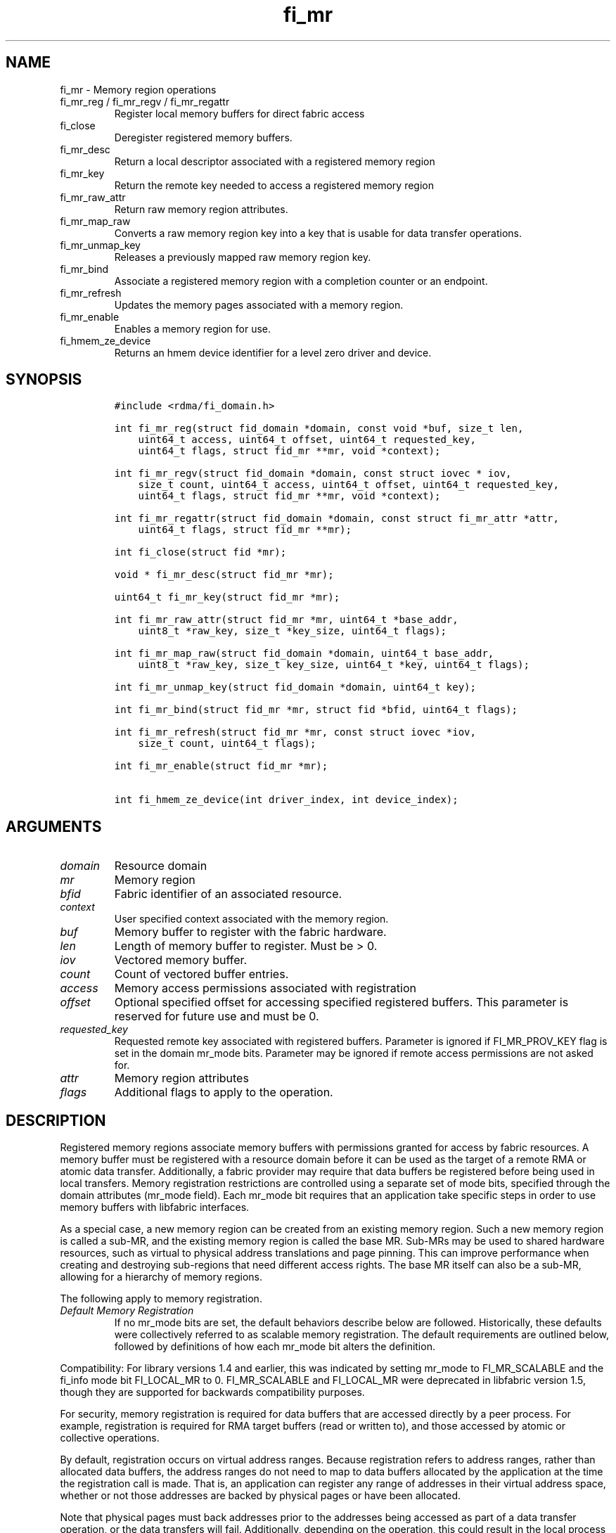 .\" Automatically generated by Pandoc 3.1.3
.\"
.\" Define V font for inline verbatim, using C font in formats
.\" that render this, and otherwise B font.
.ie "\f[CB]x\f[]"x" \{\
. ftr V B
. ftr VI BI
. ftr VB B
. ftr VBI BI
.\}
.el \{\
. ftr V CR
. ftr VI CI
. ftr VB CB
. ftr VBI CBI
.\}
.TH "fi_mr" "3" "2025\-03\-22" "Libfabric Programmer\[cq]s Manual" "#VERSION#"
.hy
.SH NAME
.PP
fi_mr - Memory region operations
.TP
fi_mr_reg / fi_mr_regv / fi_mr_regattr
Register local memory buffers for direct fabric access
.TP
fi_close
Deregister registered memory buffers.
.TP
fi_mr_desc
Return a local descriptor associated with a registered memory region
.TP
fi_mr_key
Return the remote key needed to access a registered memory region
.TP
fi_mr_raw_attr
Return raw memory region attributes.
.TP
fi_mr_map_raw
Converts a raw memory region key into a key that is usable for data
transfer operations.
.TP
fi_mr_unmap_key
Releases a previously mapped raw memory region key.
.TP
fi_mr_bind
Associate a registered memory region with a completion counter or an
endpoint.
.TP
fi_mr_refresh
Updates the memory pages associated with a memory region.
.TP
fi_mr_enable
Enables a memory region for use.
.TP
fi_hmem_ze_device
Returns an hmem device identifier for a level zero driver and device.
.SH SYNOPSIS
.IP
.nf
\f[C]
#include <rdma/fi_domain.h>

int fi_mr_reg(struct fid_domain *domain, const void *buf, size_t len,
    uint64_t access, uint64_t offset, uint64_t requested_key,
    uint64_t flags, struct fid_mr **mr, void *context);

int fi_mr_regv(struct fid_domain *domain, const struct iovec * iov,
    size_t count, uint64_t access, uint64_t offset, uint64_t requested_key,
    uint64_t flags, struct fid_mr **mr, void *context);

int fi_mr_regattr(struct fid_domain *domain, const struct fi_mr_attr *attr,
    uint64_t flags, struct fid_mr **mr);

int fi_close(struct fid *mr);

void * fi_mr_desc(struct fid_mr *mr);

uint64_t fi_mr_key(struct fid_mr *mr);

int fi_mr_raw_attr(struct fid_mr *mr, uint64_t *base_addr,
    uint8_t *raw_key, size_t *key_size, uint64_t flags);

int fi_mr_map_raw(struct fid_domain *domain, uint64_t base_addr,
    uint8_t *raw_key, size_t key_size, uint64_t *key, uint64_t flags);

int fi_mr_unmap_key(struct fid_domain *domain, uint64_t key);

int fi_mr_bind(struct fid_mr *mr, struct fid *bfid, uint64_t flags);

int fi_mr_refresh(struct fid_mr *mr, const struct iovec *iov,
    size_t count, uint64_t flags);

int fi_mr_enable(struct fid_mr *mr);

int fi_hmem_ze_device(int driver_index, int device_index);
\f[R]
.fi
.SH ARGUMENTS
.TP
\f[I]domain\f[R]
Resource domain
.TP
\f[I]mr\f[R]
Memory region
.TP
\f[I]bfid\f[R]
Fabric identifier of an associated resource.
.TP
\f[I]context\f[R]
User specified context associated with the memory region.
.TP
\f[I]buf\f[R]
Memory buffer to register with the fabric hardware.
.TP
\f[I]len\f[R]
Length of memory buffer to register.
Must be > 0.
.TP
\f[I]iov\f[R]
Vectored memory buffer.
.TP
\f[I]count\f[R]
Count of vectored buffer entries.
.TP
\f[I]access\f[R]
Memory access permissions associated with registration
.TP
\f[I]offset\f[R]
Optional specified offset for accessing specified registered buffers.
This parameter is reserved for future use and must be 0.
.TP
\f[I]requested_key\f[R]
Requested remote key associated with registered buffers.
Parameter is ignored if FI_MR_PROV_KEY flag is set in the domain mr_mode
bits.
Parameter may be ignored if remote access permissions are not asked for.
.TP
\f[I]attr\f[R]
Memory region attributes
.TP
\f[I]flags\f[R]
Additional flags to apply to the operation.
.SH DESCRIPTION
.PP
Registered memory regions associate memory buffers with permissions
granted for access by fabric resources.
A memory buffer must be registered with a resource domain before it can
be used as the target of a remote RMA or atomic data transfer.
Additionally, a fabric provider may require that data buffers be
registered before being used in local transfers.
Memory registration restrictions are controlled using a separate set of
mode bits, specified through the domain attributes (mr_mode field).
Each mr_mode bit requires that an application take specific steps in
order to use memory buffers with libfabric interfaces.
.PP
As a special case, a new memory region can be created from an existing
memory region.
Such a new memory region is called a sub-MR, and the existing memory
region is called the base MR.
Sub-MRs may be used to shared hardware resources, such as virtual to
physical address translations and page pinning.
This can improve performance when creating and destroying sub-regions
that need different access rights.
The base MR itself can also be a sub-MR, allowing for a hierarchy of
memory regions.
.PP
The following apply to memory registration.
.TP
\f[I]Default Memory Registration\f[R]
If no mr_mode bits are set, the default behaviors describe below are
followed.
Historically, these defaults were collectively referred to as scalable
memory registration.
The default requirements are outlined below, followed by definitions of
how each mr_mode bit alters the definition.
.PP
Compatibility: For library versions 1.4 and earlier, this was indicated
by setting mr_mode to FI_MR_SCALABLE and the fi_info mode bit
FI_LOCAL_MR to 0.
FI_MR_SCALABLE and FI_LOCAL_MR were deprecated in libfabric version 1.5,
though they are supported for backwards compatibility purposes.
.PP
For security, memory registration is required for data buffers that are
accessed directly by a peer process.
For example, registration is required for RMA target buffers (read or
written to), and those accessed by atomic or collective operations.
.PP
By default, registration occurs on virtual address ranges.
Because registration refers to address ranges, rather than allocated
data buffers, the address ranges do not need to map to data buffers
allocated by the application at the time the registration call is made.
That is, an application can register any range of addresses in their
virtual address space, whether or not those addresses are backed by
physical pages or have been allocated.
.PP
Note that physical pages must back addresses prior to the addresses
being accessed as part of a data transfer operation, or the data
transfers will fail.
Additionally, depending on the operation, this could result in the local
process receiving a segmentation fault for accessing invalid memory.
.PP
Once registered, the resulting memory regions are accessible by peers
starting at a base address of 0.
That is, the target address that is specified is a byte offset into the
registered region.
.PP
The application also selects the access key associated with the MR.
The key size is restricted to a maximum of 8 bytes.
.PP
With scalable registration, locally accessed data buffers are not
registered.
This includes source buffers for all transmit operations \[en] sends,
tagged sends, RMA, and atomics \[en] as well as buffers posted for
receive and tagged receive operations.
.PP
Although the default memory registration behavior is convenient for
application developers, it is difficult to implement in hardware.
Attempts to hide the hardware requirements from the application often
results in significant and unacceptable impacts to performance.
The following mr_mode bits are provided as input into fi_getinfo.
If a provider requires the behavior defined for an mr_mode bit, it will
leave the bit set on output to fi_getinfo.
Otherwise, the provider can clear the bit to indicate that the behavior
is not needed.
.PP
By setting an mr_mode bit, the application has agreed to adjust its
behavior as indicated.
Importantly, applications that choose to support an mr_mode must be
prepared to handle the case where the mr_mode is not required.
A provider will clear an mr_mode bit if it is not needed.
.TP
\f[I]FI_MR_LOCAL\f[R]
When the FI_MR_LOCAL mode bit is set, applications must register all
data buffers that will be accessed by the local hardware and provide a
valid desc parameter into applicable data transfer operations.
.PP
When FI_MR_LOCAL is unset, applications are not required to register
data buffers before using them for local operations (e.g.\ send and
receive data buffers).
Prior to libfabric 1.22, the desc parameter was ignored.
In libfabric 1.22 and later, the desc parameter must be either valid or
NULL.
This behavior allows applications to optionally pass in a valid desc
parameter.
If the desc parameter is NULL, any required local memory registration
will be handled by the provider.
.PP
A provider may hide local registration requirements from applications by
making use of an internal registration cache or similar mechanisms.
Such mechanisms, however, may negatively impact performance for some
applications, notably those which manage their own network buffers.
In order to support as broad range of applications as possible, without
unduly affecting their performance, applications that wish to manage
their own local memory registrations may do so by using the memory
registration calls and passing in a valid desc parameter.
.PP
Note: the FI_MR_LOCAL mr_mode bit replaces the FI_LOCAL_MR fi_info mode
bit.
When FI_MR_LOCAL is set, FI_LOCAL_MR is ignored.
.TP
\f[I]FI_MR_RAW\f[R]
Raw memory regions are used to support providers with keys larger than
64-bits or require setup at the peer.
When the FI_MR_RAW bit is set, applications must use fi_mr_raw_attr()
locally and fi_mr_map_raw() at the peer before targeting a memory region
as part of any data transfer request.
.TP
\f[I]FI_MR_VIRT_ADDR\f[R]
The FI_MR_VIRT_ADDR bit indicates that the provider references memory
regions by virtual address, rather than a 0-based offset.
Peers that target memory regions registered with FI_MR_VIRT_ADDR specify
the destination memory buffer using the target\[cq]s virtual address,
with any offset into the region specified as virtual address + offset.
Support of this bit typically implies that peers must exchange
addressing data prior to initiating any RMA or atomic operation.
.PP
For memory regions that are registered using FI_MR_DMABUF, the starting
`virtual address' of the DMA-buf region is obtained by adding the offset
field to the base_addr field of struct fi_mr_dmabuf that was specified
through the registration call.
.TP
\f[I]FI_MR_ALLOCATED\f[R]
When set, all registered memory regions must be backed by physical
memory pages at the time the registration call is made.
In addition, applications must not perform operations which may result
in the underlying virtual address to physical page mapping to change
(e.g.\ calling free() against an allocated MR).
Failing to adhere to this may result in the virtual address pointing to
one set of physical pages while the MR points to another set of physical
pages.
.PP
When unset, registered memory regions need not be backed by physical
memory pages at the time the registration call is made.
In addition, the underlying virtual address to physical page mapping is
allowed to change, and the provider will ensure the corresponding MR is
updated accordingly.
This behavior enables application use-cases where memory may be
frequently freed and reallocated or system memory migrating to/from
device memory.
.PP
When unset, the application is responsible for ensuring that a
registered memory region references valid physical pages while a data
transfer is active against it, or the data transfer may fail.
Application changes to the virtual address range must be coordinated
with network traffic to or from that range.
.PP
If unset and FI_HMEM is supported, the ability for the virtual address
to physical address mapping to change extends to HMEM interfaces as
well.
If a provider cannot support a virtual address to physical address
changing for a given HMEM interface, the provider should support a
reasonable fallback or the operation should fail.
.TP
\f[I]FI_MR_PROV_KEY\f[R]
This memory region mode indicates that the provider does not support
application requested MR keys.
MR keys are returned by the provider.
Applications that support FI_MR_PROV_KEY can obtain the provider key
using fi_mr_key(), unless FI_MR_RAW is also set.
The returned key should then be exchanged with peers prior to initiating
an RMA or atomic operation.
.TP
\f[I]FI_MR_MMU_NOTIFY\f[R]
FI_MR_MMU_NOTIFY is typically set by providers that support memory
registration against memory regions that are not necessarily backed by
allocated physical pages at the time the memory registration occurs.
(That is, FI_MR_ALLOCATED is typically 0).
However, such providers require that applications notify the provider
prior to the MR being accessed as part of a data transfer operation.
This notification informs the provider that all necessary physical pages
now back the region.
The notification is necessary for providers that cannot hook directly
into the operating system page tables or memory management unit.
See fi_mr_refresh() for notification details.
.TP
\f[I]FI_MR_RMA_EVENT\f[R]
This mode bit indicates that the provider must configure memory regions
that are associated with RMA events prior to their use.
This includes all memory regions that are associated with completion
counters.
When set, applications must indicate if a memory region will be
associated with a completion counter as part of the region\[cq]s
creation.
This is done by passing in the FI_RMA_EVENT flag to the memory
registration call.
.PP
Such memory regions will be created in a disabled state and must be
associated with all completion counters prior to being enabled.
To enable a memory region, the application must call fi_mr_enable().
After calling fi_mr_enable(), no further resource bindings may be made
to the memory region.
.TP
\f[I]FI_MR_ENDPOINT\f[R]
This mode bit indicates that the provider associates memory regions with
endpoints rather than domains.
Memory regions that are registered with the provider are created in a
disabled state and must be bound to an endpoint prior to being enabled.
To bind the MR with an endpoint, the application must use fi_mr_bind().
To enable the memory region, the application must call fi_mr_enable().
.TP
\f[I]FI_MR_HMEM\f[R]
This mode bit is associated with the FI_HMEM capability.
.PP
If FI_MR_HMEM is set, the application must register buffers that were
allocated using a device call and provide a valid desc parameter into
applicable data transfer operations even if they are only used for local
operations (e.g.\ send and receive data buffers).
Device memory must be registered using the fi_mr_regattr call, with the
iface and device fields filled out.
.PP
If FI_MR_HMEM is unset, the application need not register device buffers
for local operations.
In addition, fi_mr_regattr is not required to be used for device memory
registration.
It is the responsibility of the provider to discover the appropriate
device memory registration attributes, if applicable.
.PP
Similar to if FI_MR_LOCAL is unset, if FI_MR_HMEM is unset, applications
may optionally pass in a valid desc parameter.
If the desc parameter is NULL, any required local memory registration
will be handled by the provider.
.PP
If FI_MR_HMEM is set, but FI_MR_LOCAL is unset, only device buffers must
be registered when used locally.
In this case, the desc parameter passed into data transfer operations
must either be valid or NULL.
Similarly, if FI_MR_LOCAL is set, but FI_MR_HMEM is not, the desc
parameter must either be valid or NULL.
.TP
\f[I]FI_MR_COLLECTIVE\f[R]
This bit is associated with the FI_COLLECTIVE capability.
.PP
If FI_MR_COLLECTIVE is set, the provider requires that memory regions
used in collection operations must explicitly be registered for use with
collective calls.
This requires registering regions passed to collective calls using the
FI_COLLECTIVE flag.
.PP
If FI_MR_COLLECTIVE is unset, memory registration for collection
operations is optional.
Applications may optionally pass in a valid desc parameter.
If the desc parameter is NULL, any required local memory registration
will be handled by the provider.
.TP
\f[I]Basic Memory Registration\f[R] (deprecated)
Basic memory registration was deprecated in libfabric version 1.5, but
is supported for backwards compatibility.
Basic memory registration is indicated by setting mr_mode equal to
FI_MR_BASIC.
FI_MR_BASIC must be set alone and not paired with mr_mode bits.
Unlike other mr_mode bits, if FI_MR_BASIC is set on input to
fi_getinfo(), it will not be cleared by the provider.
That is, setting mr_mode equal to FI_MR_BASIC forces basic registration
if the provider supports it.
.PP
The behavior of basic registration is equivalent to requiring the
following mr_mode bits: FI_MR_VIRT_ADDR, FI_MR_ALLOCATED, and
FI_MR_PROV_KEY.
Additionally, providers that support basic registration usually require
the (deprecated) fi_info mode bit FI_LOCAL_MR, which was incorporated
into the FI_MR_LOCAL mr_mode bit.
.PP
The registrations functions \[en] fi_mr_reg, fi_mr_regv, and
fi_mr_regattr \[en] are used to register one or more memory regions with
fabric resources.
The main difference between registration functions are the number and
type of parameters that they accept as input.
Otherwise, they perform the same general function.
.PP
\f[B]Deprecated\f[R] : By default, memory registration completes
synchronously.
I.e.
the registration call will not return until the registration has
completed.
Memory registration can complete asynchronous by binding the resource
domain to an event queue using the FI_REG_MR flag.
See fi_domain_bind.
When memory registration is asynchronous, in order to avoid a race
condition between the registration call returning and the corresponding
reading of the event from the EQ, the mr output parameter will be
written before any event associated with the operation may be read by
the application.
An asynchronous event will not be generated unless the registration call
returns success (0).
.SS fi_mr_reg
.PP
The fi_mr_reg call registers the user-specified memory buffer with the
resource domain.
The buffer is enabled for access by the fabric hardware based on the
provided access permissions.
See the access field description for memory region attributes below.
.PP
Registered memory is associated with a local memory descriptor and,
optionally, a remote memory key.
A memory descriptor is a provider specific identifier associated with
registered memory.
Memory descriptors often map to hardware specific indices or keys
associated with the memory region.
Remote memory keys provide limited protection against unwanted access by
a remote node.
Remote accesses to a memory region must provide the key associated with
the registration.
.PP
Because MR keys must be provided by a remote process, an application can
use the requested_key parameter to indicate that a specific key value be
returned.
Support for user requested keys is provider specific and is determined
by the FI_MR_PROV_KEY flag value in the mr_mode domain attribute.
.PP
Remote RMA and atomic operations indicate the location within a
registered memory region by specifying an address.
The location is referenced by adding the offset to either the base
virtual address of the buffer or to 0, depending on the mr_mode.
.PP
The offset parameter is reserved for future use and must be 0.
.PP
For asynchronous memory registration requests, the result will be
reported to the user through an event queue associated with the resource
domain.
If successful, the allocated memory region structure will be returned to
the user through the mr parameter.
The mr address must remain valid until the registration operation
completes.
The context specified with the registration request is returned with the
completion event.
.PP
For domains opened with FI_AV_AUTH_KEY, fi_mr_reg is not supported and
fi_mr_regattr must be used.
.SS fi_mr_regv
.PP
The fi_mr_regv call adds support for a scatter-gather list to fi_mr_reg.
Multiple memory buffers are registered as a single memory region.
Otherwise, the operation is the same.
.PP
For domains opened with FI_AV_AUTH_KEY, fi_mr_regv is not supported and
fi_mr_regattr must be used.
.SS fi_mr_regattr
.PP
The fi_mr_regattr call is a more generic, extensible registration call
that allows the user to specify the registration request using a struct
fi_mr_attr (defined below).
.SS fi_close
.PP
Fi_close is used to release all resources associated with a registering
a memory region.
Once deregistered, further access to the registered memory is not
guaranteed.
Active or queued operations that reference a memory region being closed
may attempt to access an invalid memory region and fail.
After an MR is closed, any new operations targeting the closed MR will
also fail.
Applications are responsible for ensuring that a MR is no longer needed
prior to closing it.
Note that accesses to a closed MR from a remote peer will result in an
error at the peer.
The state of the local endpoint will be unaffected.
.PP
For MRs that are associated with an endpoint (FI_MR_ENDPOINT flag
is set), the MR must be closed before the endpoint.
If resources are still associated with the MR when attempting to close,
the call will return -FI_EBUSY.
.PP
If a memory registration cache is used, the behavior of fi_close may be
affected. More information on the memory registration cache is in the
MEMORY REGISTRATION CACHE section.
.SS fi_mr_desc
.PP
Obtains the local memory descriptor associated with a MR.
The memory registration must have completed successfully before invoking
this call.
.SS fi_mr_key
.PP
Returns the remote protection key associated with a MR.
The memory registration must have completed successfully before invoking
this.
The returned key may be used in data transfer operations at a peer.
If the FI_MR_RAW mode bit has been set for the domain, then the memory
key must be obtained using the fi_mr_raw_key function instead.
A return value of FI_KEY_NOTAVAIL will be returned if the registration
has not completed or a raw memory key is required.
.SS fi_mr_raw_attr
.PP
Returns the raw, remote protection key and base address associated with
a MR.
The memory registration must have completed successfully before invoking
this routine.
Use of this call is required if the FI_MR_RAW mode bit has been set by
the provider; however, it is safe to use this call with any memory
region.
.PP
On input, the key_size parameter should indicate the size of the raw_key
buffer.
If the actual key is larger than what can fit into the buffer, it will
return -FI_ETOOSMALL.
On output, key_size is set to the size of the buffer needed to store the
key, which may be larger than the input value.
The needed key_size can also be obtained through the mr_key_size domain
attribute (fi_domain_attr) field.
.PP
A raw key must be mapped by a peer before it can be used in data
transfer operations.
See fi_mr_map_raw below.
.SS fi_mr_map_raw
.PP
Raw protection keys must be mapped to a usable key value before they can
be used for data transfer operations.
The mapping is done by the peer that initiates the RMA or atomic
operation.
The mapping function takes as input the raw key and its size, and
returns the mapped key.
Use of the fi_mr_map_raw function is required if the peer has the
FI_MR_RAW mode bit set, but this routine may be called on any valid key.
All mapped keys must be freed by calling fi_mr_unmap_key when access to
the peer memory region is no longer necessary.
.SS fi_mr_unmap_key
.PP
This call releases any resources that may have been allocated as part of
mapping a raw memory key.
All mapped keys must be freed before the corresponding domain is closed.
.SS fi_mr_bind
.PP
The fi_mr_bind function associates a memory region with a counter or
endpoint.
Counter bindings are needed by providers that support the generation of
completions based on fabric operations.
Endpoint bindings are needed if the provider associates memory regions
with endpoints (see FI_MR_ENDPOINT).
.PP
When binding with a counter, the type of events tracked against the
memory region is based on the bitwise OR of the following flags.
.TP
\f[I]FI_REMOTE_WRITE\f[R]
Generates an event whenever a remote RMA write or atomic operation
modifies the memory region.
Use of this flag requires that the endpoint through which the MR is
accessed be created with the FI_RMA_EVENT capability.
.PP
When binding the memory region to an endpoint, flags should be 0.
.SS fi_mr_refresh
.PP
The use of this call is to notify the provider of any change to the
physical pages backing a registered memory region.
This call must be supported by providers requiring FI_MR_MMU_NOTIFY and
may optionally be supported by providers not requiring FI_MR_ALLOCATED.
.PP
This call informs the provider that the page table entries associated
with the region may have been modified, and the provider should verify
and update the registered region accordingly.
The iov parameter is optional and may be used to specify which portions
of the registered region requires updating.
.PP
Providers are only guaranteed to update the specified address ranges.
Failing to update a range will result in an error being returned.
.PP
When FI_MR_MMU_NOTIFY is set, the refresh operation has the effect of
disabling and re-enabling access to the registered region.
Any operations from peers that attempt to access the region will fail
while the refresh is occurring.
Additionally, attempts to access the region by the local process through
libfabric APIs may result in a page fault or other fatal operation.
.PP
When FI_MR_ALLOCATED is unset, -FI_ENOSYS will be returned if a provider
does not support fi_mr_refresh.
If supported, the provider will atomically update physical pages of the
MR associated with the user specified address ranges.
The MR will remain enabled during this time.
.PP
Note: FI_MR_MMU_NOTIFY set behavior takes precedence over
FI_MR_ALLOCATED unset behavior.
.PP
The fi_mr_refresh call is only needed if the physical pages might have
been updated after the memory region was created.
.SS fi_mr_enable
.PP
The enable call is used with memory registration associated with the
FI_MR_RMA_EVENT mode bit.
Memory regions created in the disabled state must be explicitly enabled
after being fully configured by the application.
Any resource bindings to the MR must be done prior to enabling the MR.
.SH MEMORY REGION ATTRIBUTES
.PP
Memory regions are created using the following attributes.
The struct fi_mr_attr is passed into fi_mr_regattr, but individual
fields also apply to other memory registration calls, with the fields
passed directly into calls as function parameters.
.IP
.nf
\f[C]
struct fi_mr_attr {
    union {
        const struct iovec *mr_iov;
        const struct fi_mr_dmabuf *dmabuf;
    };
    size_t             iov_count;
    uint64_t           access;
    uint64_t           offset;
    uint64_t           requested_key;
    void               *context;
    size_t             auth_key_size;
    uint8_t            *auth_key;
    enum fi_hmem_iface iface;
    union {
        uint64_t       reserved;
        int            cuda;
        int            ze
        int            neuron;
        int            synapseai;
    } device;
    void               *hmem_data;
    size_t             page_size;
    const struct fid_mr *base_mr;
    size_t             sub_mr_cnt;
};

struct fi_mr_auth_key {
    struct fid_av *av;
    fi_addr_t     src_addr;
};
\f[R]
.fi
.SS mr_iov
.PP
This is an IO vector of virtual addresses and their length that
represent a single memory region.
The number of entries in the iovec is specified by iov_count.
.SS dmabuf
.PP
DMA-buf registrations are used to share device memory between a given
device and the fabric NIC and does not require that the device memory be
mmap\[cq]ed into the virtual address space of the calling process.
.PP
This structure references a DMA-buf backed device memory region.
This field is only usable if the application has successfully requested
support for FI_HMEM and the FI_MR_DMABUF flag is passed into the memory
registration call.
DMA-buf regions are file-based references to device memory.
Such regions are identified through the struct fi_mr_dmabuf.
.IP
.nf
\f[C]
struct fi_mr_dmabuf {
    int      fd;
    uint64_t offset;
    size_t   len;
    void     *base_addr;
};
\f[R]
.fi
.PP
The fd is the file descriptor associated with the DMA-buf region.
The offset is the offset into the region where the memory registration
should begin.
And len is the size of the region to register, starting at the offset.
The base_addr is the page-aligned starting virtual address of the memory
region allocated by the DMA-buf.
If a base virtual address is not available (because, for example, the
calling process has not mapped the memory region into its address
space), base_addr can be set to NULL.
.PP
The selection of dmabuf over the mr_iov field is controlled by
specifying the FI_MR_DMABUF flag.
.SS iov_count
.PP
The number of entries in the mr_iov array.
The maximum number of memory buffers that may be associated with a
single memory region is specified as the mr_iov_limit domain attribute.
See \f[V]fi_domain(3)\f[R].
.SS access
.PP
Indicates the type of \f[I]operations\f[R] that the local or a peer
endpoint may perform on registered memory region.
Supported access permissions are the bitwise OR of the following flags:
.TP
\f[I]FI_SEND\f[R]
The memory buffer may be used in outgoing message data transfers.
This includes fi_msg and fi_tagged send operations, as well as
fi_collective operations.
.TP
\f[I]FI_RECV\f[R]
The memory buffer may be used to receive inbound message transfers.
This includes fi_msg and fi_tagged receive operations, as well as
fi_collective operations.
.TP
\f[I]FI_READ\f[R]
The memory buffer may be used as the result buffer for RMA read and
atomic operations on the initiator side.
Note that from the viewpoint of the application, the memory buffer is
being written into by the network.
.TP
\f[I]FI_WRITE\f[R]
The memory buffer may be used as the source buffer for RMA write and
atomic operations on the initiator side.
Note that from the viewpoint of the application, the endpoint is reading
from the memory buffer and copying the data onto the network.
.TP
\f[I]FI_REMOTE_READ\f[R]
The memory buffer may be used as the source buffer of an RMA read
operation on the target side.
The contents of the memory buffer are not modified by such operations.
.TP
\f[I]FI_REMOTE_WRITE\f[R]
The memory buffer may be used as the target buffer of an RMA write or
atomic operation.
The contents of the memory buffer may be modified as a result of such
operations.
.TP
\f[I]FI_COLLECTIVE\f[R]
This flag provides an explicit indication that the memory buffer may be
used with collective operations.
Use of this flag is required if the FI_MR_COLLECTIVE mr_mode bit has
been set on the domain.
This flag should be paired with FI_SEND and/or FI_RECV
.PP
Note that some providers may not enforce fine grained access
permissions.
For example, a memory region registered for FI_WRITE access may also
behave as if FI_SEND were specified as well.
Relaxed enforcement of such access is permitted, though not guaranteed,
provided security is maintained.
.SS offset
.PP
The offset field is reserved for future use and must be 0.
.SS requested_key
.PP
An application specified access key associated with the memory region.
The MR key must be provided by a remote process when performing RMA or
atomic operations to a memory region.
Applications can use the requested_key field to indicate that a specific
key be used by the provider.
This allows applications to use well known key values, which can avoid
applications needing to exchange and store keys.
Support for user requested keys is provider specific and is determined
by the the FI_MR_PROV_KEY flag in the mr_mode domain attribute field.
Depending on the provider, the user requested key may be ignored if the
memory region is for local access only.
A provider may be unable to do so if the hardware supports user
requested keys and the same key is used for both local and remote
access.
.SS context
.PP
Application context associated with asynchronous memory registration
operations.
This value is returned as part of any asynchronous event associated with
the registration.
This field is ignored for synchronous registration calls.
.SS auth_key_size
.PP
The size of key referenced by the auth_key field in bytes, or 0 if no
authorization key is given.
This field is ignored unless the fabric is opened with API version 1.5
or greater.
.PP
If the domain is opened with FI_AV_AUTH_KEY, auth_key_size must equal
\f[V]sizeof(struct fi_mr_auth_key)\f[R].
.SS auth_key
.PP
Indicates the key to associate with this memory registration.
Authorization keys are used to limit communication between endpoints.
Only peer endpoints that are programmed to use the same authorization
key may access the memory region.
The domain authorization key will be used if the auth_key_size provided
is 0.
This field is ignored unless the fabric is opened with API version 1.5
or greater.
.PP
If the domain is opened with FI_AV_AUTH_KEY, auth_key must point to a
user-defined \f[V]struct fi_mr_auth_key\f[R].
.SS iface
.PP
Indicates the software interfaces used by the application to allocate
and manage the memory region.
This field is ignored unless the application has requested the FI_HMEM
capability.
.TP
\f[I]FI_HMEM_SYSTEM\f[R]
Uses standard operating system calls and libraries, such as malloc,
calloc, realloc, mmap, and free.
When iface is set to FI_HMEM_SYSTEM, the device field (described below)
is ignored.
.TP
\f[I]FI_HMEM_CUDA\f[R]
Uses Nvidia CUDA interfaces such as cuMemAlloc, cuMemAllocHost,
cuMemAllocManaged, cuMemFree, cudaMalloc, cudaFree.
.TP
\f[I]FI_HMEM_ROCR\f[R]
Uses AMD ROCR interfaces such as hsa_memory_allocate and
hsa_memory_free.
.TP
\f[I]FI_HMEM_ZE\f[R]
Uses oneAPI Level Zero interfaces such as zeDriverAllocSharedMem,
zeDriverFreeMem.
.TP
\f[I]FI_HMEM_NEURON\f[R]
Uses the AWS Neuron SDK to support AWS Trainium devices.
.TP
\f[I]FI_HMEM_SYNAPSEAI\f[R]
Uses the SynapseAI API to support Habana Gaudi devices.
.SS device
.PP
Reserved 64 bits for device identifier if using non-standard HMEM
interface.
This field is ignore unless the iface field is valid.
Otherwise, the device field is determined by the value specified through
iface.
.TP
\f[I]cuda\f[R]
For FI_HMEM_CUDA, this is equivalent to CUdevice (int).
.TP
\f[I]ze\f[R]
For FI_HMEM_ZE, this is equivalent to the index of the device in the
ze_device_handle_t array.
If there is only a single level zero driver present, an application may
set this directly.
However, it is recommended that this value be set using the
fi_hmem_ze_device() macro, which will encode the driver index with the
device.
.TP
\f[I]neuron\f[R]
For FI_HMEM_NEURON, the device identifier for AWS Trainium devices.
.TP
\f[I]synapseai\f[R]
For FI_HMEM_SYNAPSEAI, the device identifier for Habana Gaudi hardware.
.SS hmem_data
.PP
The hmem_data field is reserved for future use and must be null.
.SS page_size
.PP
Page size allows applications to optionally provide a hint at what the
optimal page size is for the an MR allocation.
Typically, providers can select the optimal page size.
In cases where VA range has zero pages backing it, which is supported
with FI_MR_ALLOCATED unset, the provider may not know the optimal page
size during registration.
Rather than use a less efficient page size, this attribute allows
applications to specify the page size to be used.
.PP
If page size is zero, provider will select the page size.
.PP
If non-zero, page size must be supported by OS.
If a specific page size is specified for a memory region during
creation, all pages later associated with the region must be of the
given size.
Attaching a memory page of a different size to a region may result in
failed transfers to or from the region.
.PP
Providers may choose to ignore page size.
This will result in a provider selected page size always being used.
.SS base_mr
.PP
If non-NULL, create a sub-MR from an existing memory region specified by
the base_mr field.
.PP
The sub-MR must be fully contained within the base MR; however, the
sub-MR has its own authorization keys and access rights.
The following attributes are inherited from the base MR, and as a
result, are ignored when creating the sub-MR:
.PP
iface, device, hmem_data, page_size
.PP
The sub-MR should hold a reference to the base MR.
When fi_close is called on the base MR, the call would fail if there are
any outstanding sub-MRs.
.PP
The base_mr field must be NULL if the FI_MR_DMABUF flag is set.
.SS sub_mr_cnt
.PP
The number of sub-MRs expected to be created from the memory region.
This value is not a limit.
Instead, it is a hint to the provider to allow provider specific
optimization for sub-MR creation.
For example, the provider may reserve access keys or pre-allocation
fid_mr objects.
The provider may ignore this hint.
.SS fi_hmem_ze_device
.PP
Returns an hmem device identifier for a level zero <driver, device>
tuple.
The output of this call should be used to set fi_mr_attr::device.ze for
FI_HMEM_ZE interfaces.
The driver and device index values represent their 0-based positions in
arrays returned from zeDriverGet and zeDeviceGet, respectively.
.SS av
.PP
For memory registration being allocated against a domain configured with
FI_AV_AUTH_KEY, av is used to define the fid_av which contains the
authorization keys to be associated with the memory region.
If the domain is also opened with FI_MR_ENDPOINT, the specified AV must
be the same AV bound to the endpoint.
.PP
By default, the memory region will be associated with all authorization
keys in the AV.
.SS addr
.PP
If the domain was opened with FI_DIRECTED_RECV, addr can be used to
limit the memory region to a specific fi_addr_t, including
fi_addr_t\[cq]s return from \f[V]fi_av_insert_auth_key\f[R].
.SH NOTES
.PP
Direct access to an application\[cq]s memory by a remote peer requires
that the application register the targeted memory buffer(s).
This is typically done by calling one of the fi_mr_reg* routines.
For FI_MR_PROV_KEY, the provider will return a key that must be used by
the peer when accessing the memory region.
The application is responsible for transferring this key to the peer.
If FI_MR_RAW mode has been set, the key must be retrieved using the
fi_mr_raw_attr function.
.PP
FI_MR_RAW allows support for providers that require more than 8-bytes
for their protection keys or need additional setup before a key can be
used for transfers.
After a raw key has been retrieved, it must be exchanged with the remote
peer.
The peer must use fi_mr_map_raw to convert the raw key into a usable
64-bit key.
The mapping must be done even if the raw key is 64-bits or smaller.
.PP
The raw key support functions are usable with all registered memory
regions, even if FI_MR_RAW has not been set.
It is recommended that portable applications target using those
interfaces; however, their use does carry extra message and memory
footprint overhead, making it less desirable for highly scalable apps.
.PP
There may be cases where device peer to peer support should not be used
or cannot be used, such as when the PCIe ACS configuration does not
permit the transfer.
The FI_HMEM_DISABLE_P2P environment variable can be set to notify
Libfabric that peer to peer transactions should not be used.
The provider may choose to perform a copy instead, or will fail support
for FI_HMEM if the provider is unable to do that.
.SH FLAGS
.PP
The follow flag may be specified to any memory registration call.
.TP
\f[I]FI_RMA_EVENT\f[R]
This flag indicates that the specified memory region will be associated
with a completion counter used to count RMA operations that access the
MR.
.TP
\f[I]FI_RMA_PMEM\f[R]
This flag indicates that the underlying memory region is backed by
persistent memory and will be used in RMA operations.
It must be specified if persistent completion semantics or persistent
data transfers are required when accessing the registered region.
.TP
\f[I]FI_HMEM_DEVICE_ONLY\f[R]
This flag indicates that the memory is only accessible by a device.
Which device is specified by the fi_mr_attr fields iface and device.
This refers to memory regions that were allocated using a device API
AllocDevice call (as opposed to using the host allocation or
unified/shared memory allocation).
This flag is only usable for domains opened with FI_HMEM capability
support.
.TP
\f[I]FI_HMEM_HOST_ALLOC\f[R]
This flag indicates that the memory is owned by the host only.
Whether it can be accessed by the device is implementation dependent.
The fi_mr_attr field iface is still used to identify the device API, but
the field device is ignored.
This refers to memory regions that were allocated using a device API
AllocHost call (as opposed to using malloc-like host allocation,
unified/shared memory allocation, or AllocDevice).
This flag is only usable for domains opened with FI_HMEM capability
support.
.TP
\f[I]FI_MR_DMABUF\f[R]
This flag indicates that the memory region to registered is a DMA-buf
backed region.
When set, the region is specified through the dmabuf field of the
fi_mr_attr structure.
This flag is only usable for domains opened with FI_HMEM capability
support.
.TP
\f[I]FI_MR_SINGLE_USE\f[R]
This flag indicates that the memory region is only used for a single
operation.
After the operation is complete, the key associated with the memory
region is automatically invalidated and can no longer be used for remote
access.
.TP
\f[I]FI_AUTH_KEY\f[R]
Only valid with domains configured with FI_AV_AUTH_KEY.
When used with fi_mr_regattr, this flag denotes that the
fi_mr_auth_key::src_addr field contains an authorization key fi_addr_t
(i.e.\ fi_addr_t returned from fi_av_insert_auth_key) instead of an
endpoint fi_addr_t (i.e.\ fi_addr_t return from fi_av_insert /
fi_av_insertsvc / fi_av_remove).
.SH MEMORY DOMAINS
.PP
Memory domains identify the physical separation of memory which may or
may not be accessible through the same virtual address space.
Traditionally, applications only dealt with a single memory domain, that
of host memory tightly coupled with the system CPUs.
With the introduction of device and non-uniform memory subsystems,
applications often need to be aware of which memory domain a particular
virtual address maps to.
.PP
As a general rule, separate physical devices can be considered to have
their own memory domains.
For example, a NIC may have user accessible memory, and would be
considered a separate memory domain from memory on a GPU.
Both the NIC and GPU memory domains are separate from host system
memory.
Individual GPUs or computation accelerators may have distinct memory
domains, or may be connected in such a way (e.g.\ a GPU specific fabric)
that all GPUs would belong to the same memory domain.
Unfortunately, identifying memory domains is specific to each system and
its physical and/or virtual configuration.
.PP
Understanding memory domains in heterogenous memory environments is
important as it can impact data ordering and visibility as viewed by an
application.
It is also important to understand which memory domain an application is
most tightly coupled to.
In most cases, applications are tightly coupled to host memory.
However, an application running directly on a GPU or NIC may be more
tightly coupled to memory associated with those devices.
.PP
Memory regions are often associated with a single memory domain.
The domain is often indicated by the fi_mr_attr iface and device fields.
Though it is possible for physical pages backing a virtual memory region
to migrate between memory domains based on access patterns.
For example, the physical pages referenced by a virtual address range
could migrate between host memory and GPU memory, depending on which
computational unit is actively using it.
.PP
See the \f[V]fi_endpoint\f[R](3) and \f[V]fi_cq\f[R](3) man pages for
addition discussion on message, data, and completion ordering semantics,
including the impact of memory domains.
.SH RETURN VALUES
.PP
Returns 0 on success.
On error, a negative value corresponding to fabric errno is returned.
.PP
Fabric errno values are defined in \f[V]rdma/fi_errno.h\f[R].
.SH ERRORS
.TP
\f[I]-FI_ENOKEY\f[R]
The requested_key is already in use.
.TP
\f[I]-FI_EKEYREJECTED\f[R]
The requested_key is not available.
They key may be out of the range supported by the provider, or the
provider may not support user-requested memory registration keys.
.TP
\f[I]-FI_ENOSYS\f[R]
Returned by fi_mr_bind if the provider does not support reporting events
based on access to registered memory regions.
.TP
\f[I]-FI_EBADFLAGS\f[R]
Returned if the specified flags are not supported by the provider.
.SH MEMORY REGISTRATION CACHE
.PP
Many hardware NICs accessed by libfabric require that data buffers be
registered with the hardware while the hardware accesses it.
This ensures that the virtual to physical address mappings for those
buffers do not change while the transfer is occurring.
The performance impact of registering memory regions can be significant.
As a result, some providers make use of a registration cache,
particularly when working with applications that are unable to manage
their own network buffers.
A registration cache avoids the overhead of registering and
unregistering a data buffer with each transfer.
.PP
If a registration cache is going to be used for host and device memory,
the device must support unified virtual addressing.
If the device does not support unified virtual addressing, either an
additional registration cache is required to track this device memory,
or device memory cannot be cached.
.PP
As a general rule, if hardware requires the FI_MR_LOCAL mode bit
described above, but this is not supported by the application, a memory
registration cache \f[I]may\f[R] be in use.
The following environment variables may be used to configure
registration caches.
.TP
\f[I]FI_MR_CACHE_MAX_SIZE\f[R]
This defines the total number of bytes for all memory regions that may
be tracked by the cache.
If not set, the cache has no limit on how many bytes may be registered
and cached.
Setting this will reduce the amount of memory that is not actively being
used as part of a data transfer that is registered with a provider.
By default, the cache size is unlimited.
.TP
\f[I]FI_MR_CACHE_MAX_COUNT\f[R]
This defines the total number of memory regions that may be registered
with the cache.
If not set, a default limit is chosen.
Setting this will reduce the number of regions that are registered,
regardless of their size, which are not actively being used as part of a
data transfer.
Setting this to zero will disable registration caching.
.TP
\f[I]FI_MR_CACHE_MONITOR\f[R]
The cache monitor is responsible for detecting system memory
(FI_HMEM_SYSTEM) changes made between the virtual addresses used by an
application and the underlying physical pages.
Valid monitor options are: userfaultfd, memhooks, kdreg2, and disabled.
Selecting disabled will turn off the registration cache.
Userfaultfd is a Linux kernel feature used to report virtual to physical
address mapping changes to user space.
Memhooks operates by intercepting relevant memory allocation and
deallocation calls which may result in the mappings changing, such as
malloc, mmap, free, etc.
Note that memhooks operates at the elf linker layer, and does not use
glibc memory hooks.
Kdreg2 is supplied as a loadable Linux kernel module.
.TP
\f[I]FI_MR_CUDA_CACHE_MONITOR_ENABLED\f[R]
The CUDA cache monitor is responsible for detecting CUDA device memory
(FI_HMEM_CUDA) changes made between the device virtual addresses used by
an application and the underlying device physical pages.
Valid monitor options are: 0 or 1.
Note that the CUDA memory monitor requires a CUDA toolkit version with
unified virtual addressing enabled.
.TP
\f[I]FI_MR_ROCR_CACHE_MONITOR_ENABLED\f[R]
The ROCR cache monitor is responsible for detecting ROCR device memory
(FI_HMEM_ROCR) changes made between the device virtual addresses used by
an application and the underlying device physical pages.
Valid monitor options are: 0 or 1.
Note that the ROCR memory monitor requires a ROCR version with unified
virtual addressing enabled.
.TP
\f[I]FI_MR_ZE_CACHE_MONITOR_ENABLED\f[R]
The ZE cache monitor is responsible for detecting oneAPI Level Zero
device memory (FI_HMEM_ZE) changes made between the device virtual
addresses used by an application and the underlying device physical
pages.
Valid monitor options are: 0 or 1.
.PP
More direct access to the internal registration cache is possible
through the fi_open() call, using the \[lq]mr_cache\[rq] service name.
Once opened, custom memory monitors may be installed.
A memory monitor is a component of the cache responsible for detecting
changes in virtual to physical address mappings.
Some level of control over the cache is possible through the above
mentioned environment variables.
.SH SEE ALSO
.PP
\f[V]fi_getinfo\f[R](3), \f[V]fi_endpoint\f[R](3),
\f[V]fi_domain\f[R](3), \f[V]fi_rma\f[R](3), \f[V]fi_msg\f[R](3),
\f[V]fi_atomic\f[R](3)
.SH AUTHORS
OpenFabrics.
